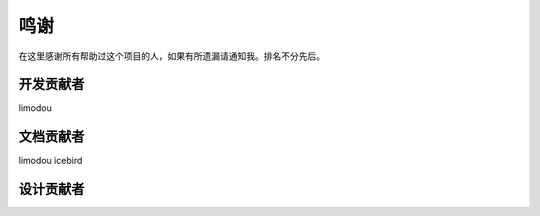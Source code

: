 鸣谢
======

在这里感谢所有帮助过这个项目的人，如果有所遗漏请通知我。排名不分先后。

开发贡献者
-----------

limodou

文档贡献者
-----------

limodou icebird

设计贡献者
-----------